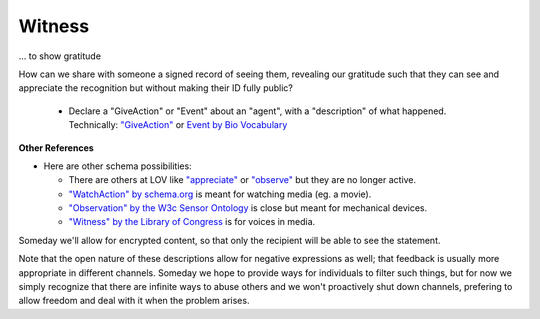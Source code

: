 
Witness
=======

... to show gratitude

How can we share with someone a signed record of seeing them, revealing our gratitude such that they can see and appreciate the recognition but without making their ID fully public?

  * Declare a "GiveAction" or "Event" about an "agent", with a "description" of what happened. Technically: `"GiveAction" <https://schema.org/GiveAction>`_ or `Event by Bio Vocabulary <https://vocab.org/bio/#event>`_

**Other References**

* Here are other schema possibilities:

  * There are others at LOV like `"appreciate" <https://lov.linkeddata.es/dataset/lov/terms?q=appreciate>`_ or `"observe" <https://lov.linkeddata.es/dataset/lov/terms?q=observe>`_ but they are no longer active.

  * `"WatchAction" by schema.org <https://schema.org/WatchAction>`_ is meant for watching media (eg. a movie).

  * `"Observation" by the W3c Sensor Ontology <https://www.w3.org/TR/vocab-ssn/#SOSAObservation>`_ is close but meant for mechanical devices.

  * `"Witness" by the Library of Congress <https://id.loc.gov/vocabulary/relators/wit.html>`_ is for voices in media.

Someday we'll allow for encrypted content, so that only the recipient will be able to see the statement.

Note that the open nature of these descriptions allow for negative expressions as well; that feedback is usually more appropriate in different channels. Someday we hope to provide ways for individuals to filter such things, but for now we simply recognize that there are infinite ways to abuse others and we won't proactively shut down channels, prefering to allow freedom and deal with it when the problem arises.
